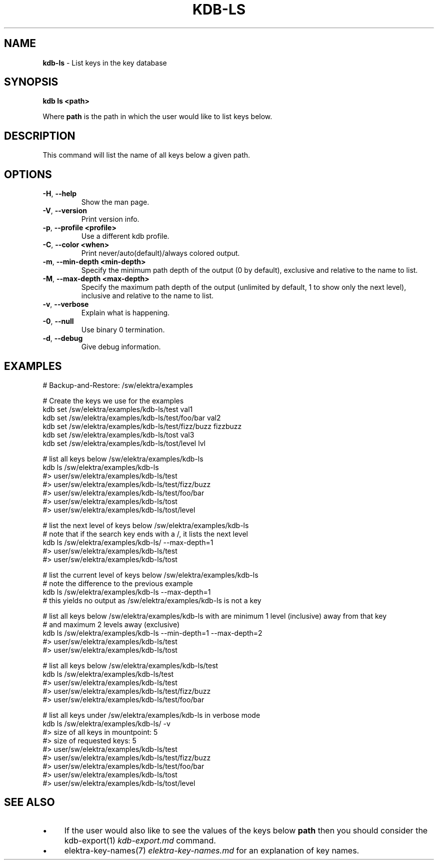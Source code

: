 .\" generated with Ronn/v0.7.3
.\" http://github.com/rtomayko/ronn/tree/0.7.3
.
.TH "KDB\-LS" "1" "May 2018" "" ""
.
.SH "NAME"
\fBkdb\-ls\fR \- List keys in the key database
.
.SH "SYNOPSIS"
\fBkdb ls <path>\fR
.
.P
Where \fBpath\fR is the path in which the user would like to list keys below\.
.
.SH "DESCRIPTION"
This command will list the name of all keys below a given path\.
.
.SH "OPTIONS"
.
.TP
\fB\-H\fR, \fB\-\-help\fR
Show the man page\.
.
.TP
\fB\-V\fR, \fB\-\-version\fR
Print version info\.
.
.TP
\fB\-p\fR, \fB\-\-profile <profile>\fR
Use a different kdb profile\.
.
.TP
\fB\-C\fR, \fB\-\-color <when>\fR
Print never/auto(default)/always colored output\.
.
.TP
\fB\-m\fR, \fB\-\-min\-depth <min\-depth>\fR
Specify the minimum path depth of the output (0 by default), exclusive and relative to the name to list\.
.
.TP
\fB\-M\fR, \fB\-\-max\-depth <max\-depth>\fR
Specify the maximum path depth of the output (unlimited by default, 1 to show only the next level), inclusive and relative to the name to list\.
.
.TP
\fB\-v\fR, \fB\-\-verbose\fR
Explain what is happening\.
.
.TP
\fB\-0\fR, \fB\-\-null\fR
Use binary 0 termination\.
.
.TP
\fB\-d\fR, \fB\-\-debug\fR
Give debug information\.
.
.SH "EXAMPLES"
.
.nf

# Backup\-and\-Restore: /sw/elektra/examples

# Create the keys we use for the examples
kdb set /sw/elektra/examples/kdb\-ls/test val1
kdb set /sw/elektra/examples/kdb\-ls/test/foo/bar val2
kdb set /sw/elektra/examples/kdb\-ls/test/fizz/buzz fizzbuzz
kdb set /sw/elektra/examples/kdb\-ls/tost val3
kdb set /sw/elektra/examples/kdb\-ls/tost/level lvl

# list all keys below /sw/elektra/examples/kdb\-ls
kdb ls /sw/elektra/examples/kdb\-ls
#> user/sw/elektra/examples/kdb\-ls/test
#> user/sw/elektra/examples/kdb\-ls/test/fizz/buzz
#> user/sw/elektra/examples/kdb\-ls/test/foo/bar
#> user/sw/elektra/examples/kdb\-ls/tost
#> user/sw/elektra/examples/kdb\-ls/tost/level

# list the next level of keys below /sw/elektra/examples/kdb\-ls
# note that if the search key ends with a /, it lists the next level
kdb ls /sw/elektra/examples/kdb\-ls/ \-\-max\-depth=1
#> user/sw/elektra/examples/kdb\-ls/test
#> user/sw/elektra/examples/kdb\-ls/tost

# list the current level of keys below /sw/elektra/examples/kdb\-ls
# note the difference to the previous example
kdb ls /sw/elektra/examples/kdb\-ls \-\-max\-depth=1
# this yields no output as /sw/elektra/examples/kdb\-ls is not a key

# list all keys below /sw/elektra/examples/kdb\-ls with are minimum 1 level (inclusive) away from that key
# and maximum 2 levels away (exclusive)
kdb ls /sw/elektra/examples/kdb\-ls \-\-min\-depth=1 \-\-max\-depth=2
#> user/sw/elektra/examples/kdb\-ls/test
#> user/sw/elektra/examples/kdb\-ls/tost

# list all keys below /sw/elektra/examples/kdb\-ls/test
kdb ls /sw/elektra/examples/kdb\-ls/test
#> user/sw/elektra/examples/kdb\-ls/test
#> user/sw/elektra/examples/kdb\-ls/test/fizz/buzz
#> user/sw/elektra/examples/kdb\-ls/test/foo/bar

# list all keys under /sw/elektra/examples/kdb\-ls in verbose mode
kdb ls /sw/elektra/examples/kdb\-ls/ \-v
#> size of all keys in mountpoint: 5
#> size of requested keys: 5
#> user/sw/elektra/examples/kdb\-ls/test
#> user/sw/elektra/examples/kdb\-ls/test/fizz/buzz
#> user/sw/elektra/examples/kdb\-ls/test/foo/bar
#> user/sw/elektra/examples/kdb\-ls/tost
#> user/sw/elektra/examples/kdb\-ls/tost/level
.
.fi
.
.SH "SEE ALSO"
.
.IP "\(bu" 4
If the user would also like to see the values of the keys below \fBpath\fR then you should consider the kdb\-export(1) \fIkdb\-export\.md\fR command\.
.
.IP "\(bu" 4
elektra\-key\-names(7) \fIelektra\-key\-names\.md\fR for an explanation of key names\.
.
.IP "" 0

